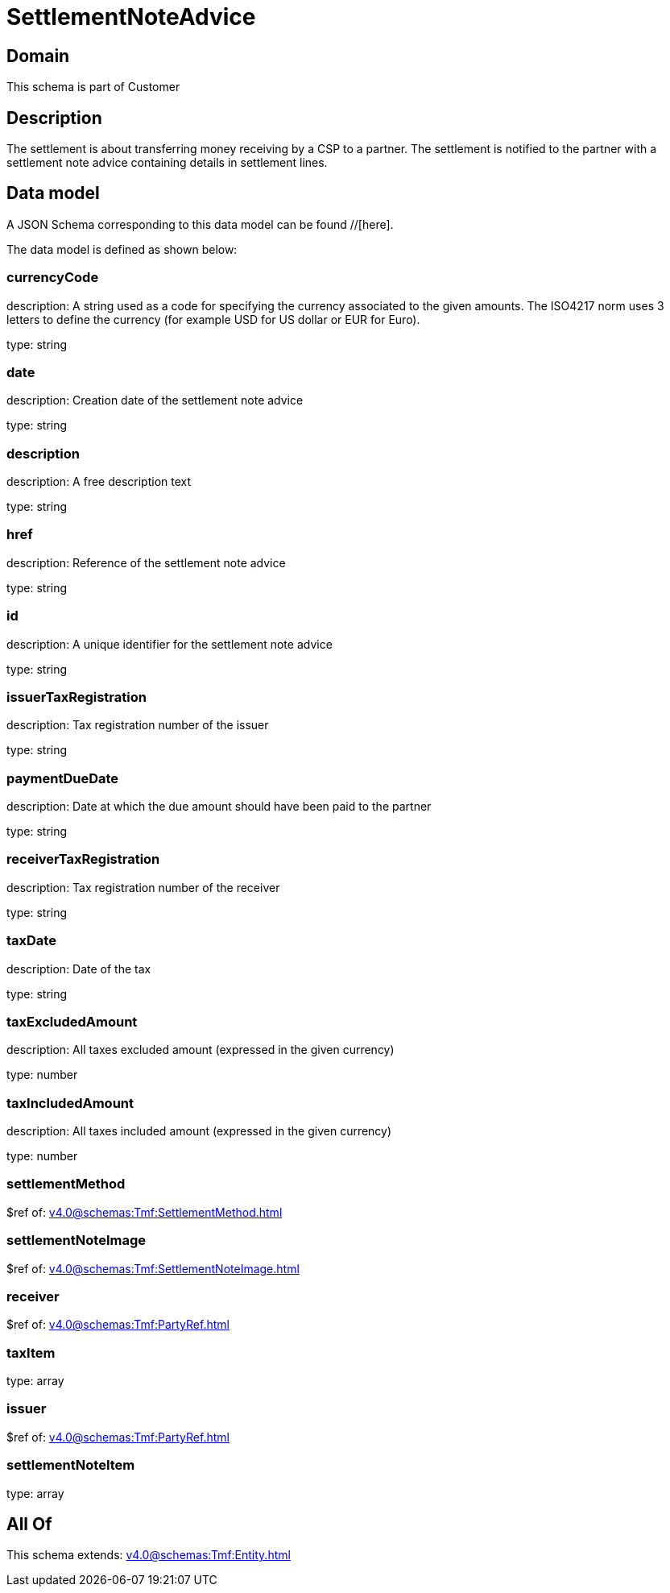= SettlementNoteAdvice

[#domain]
== Domain

This schema is part of Customer

[#description]
== Description
The settlement is about transferring money receiving by a CSP to a partner. The settlement is notified to the partner with a settlement note advice containing details in settlement lines.


[#data_model]
== Data model

A JSON Schema corresponding to this data model can be found //[here].

The data model is defined as shown below:


=== currencyCode
description: A string used as a code for specifying the currency associated to the given amounts. The ISO4217 norm uses 3 letters to define the currency (for example USD for US dollar or EUR for Euro).

type: string


=== date
description: Creation date of the settlement note advice

type: string


=== description
description: A free description text

type: string


=== href
description: Reference of the settlement note advice

type: string


=== id
description: A unique identifier for the settlement note advice

type: string


=== issuerTaxRegistration
description: Tax registration number of the issuer

type: string


=== paymentDueDate
description: Date at which the due amount should have been paid to the partner

type: string


=== receiverTaxRegistration
description: Tax registration number of the receiver

type: string


=== taxDate
description: Date of the tax

type: string


=== taxExcludedAmount
description: All taxes excluded amount (expressed in the given currency)

type: number


=== taxIncludedAmount
description: All taxes included amount (expressed in the given currency)

type: number


=== settlementMethod
$ref of: xref:v4.0@schemas:Tmf:SettlementMethod.adoc[]


=== settlementNoteImage
$ref of: xref:v4.0@schemas:Tmf:SettlementNoteImage.adoc[]


=== receiver
$ref of: xref:v4.0@schemas:Tmf:PartyRef.adoc[]


=== taxItem
type: array


=== issuer
$ref of: xref:v4.0@schemas:Tmf:PartyRef.adoc[]


=== settlementNoteItem
type: array


[#all_of]
== All Of

This schema extends: xref:v4.0@schemas:Tmf:Entity.adoc[]
